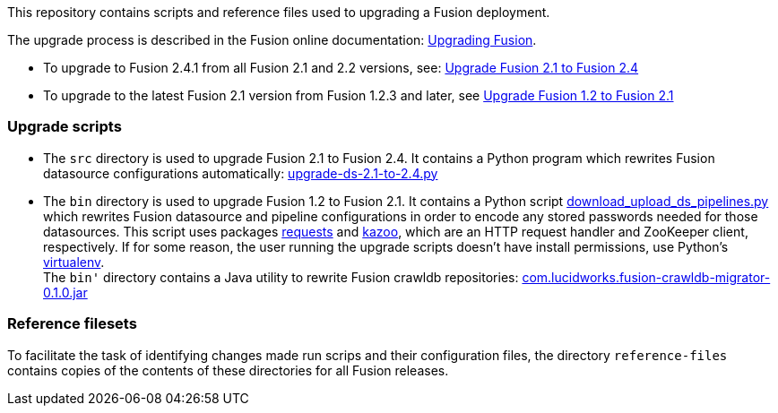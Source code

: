 [width="100%",cols="2a,2a,5a",options="header",]

This repository contains scripts and reference files used to upgrading a Fusion deployment.

The upgrade process is described in the Fusion online documentation:
https://doc.lucidworks.com/fusion/2.4/Installation_and_Configuration/Upgrading-Fusion.html[Upgrading Fusion].

* To upgrade to Fusion 2.4.1 from all Fusion 2.1 and 2.2 versions, see:
https://doc.lucidworks.com/fusion/2.4/Installation_and_Configuration/Upgrading_Fusion/upgrade-2_1-to-2_4.html[Upgrade Fusion 2.1 to Fusion 2.4]

* To upgrade to the latest Fusion 2.1 version from Fusion 1.2.3 and later, see
https://doc.lucidworks.com/fusion/2.4/Installation_and_Configuration/Upgrading_Fusion/upgrade-1_2-to-2_1.html[Upgrade Fusion 1.2 to Fusion 2.1]

=== Upgrade scripts

* The `src` directory is used to upgrade Fusion 2.1 to Fusion 2.4.
It contains a Python program which rewrites Fusion datasource configurations automatically:
https://github.com/lucidworks/fusion-upgrade-scripts/tree/master/src[upgrade-ds-2.1-to-2.4.py]

* The `bin` directory is used to upgrade Fusion 1.2 to Fusion 2.1.
It contains a Python script
https://github.com/lucidworks/fusion-upgrade-scripts/tree/master/bin[download_upload_ds_pipelines.py]
which rewrites Fusion datasource and pipeline configurations in order to encode any stored passwords needed for those datasources.
This script uses packages http://docs.python-requests.org/en/latest/user/install/#install[requests] and https://kazoo.readthedocs.org/en/latest/install.html[kazoo],
which are an HTTP request handler and ZooKeeper client, respectively.
If for some reason, the user running the upgrade scripts doesn't have install permissions, use Python's http://docs.python-guide.org/en/latest/dev/virtualenvs/[virtualenv]. +
The `bin'` directory contains a Java utility to rewrite Fusion crawldb repositories:
https://github.com/lucidworks/fusion-upgrade-scripts/tree/master/bin[com.lucidworks.fusion-crawldb-migrator-0.1.0.jar]

=== Reference filesets

To facilitate the task of identifying changes made run scrips and their configuration files,
the directory `reference-files` contains copies of the contents of these directories for all Fusion releases.


